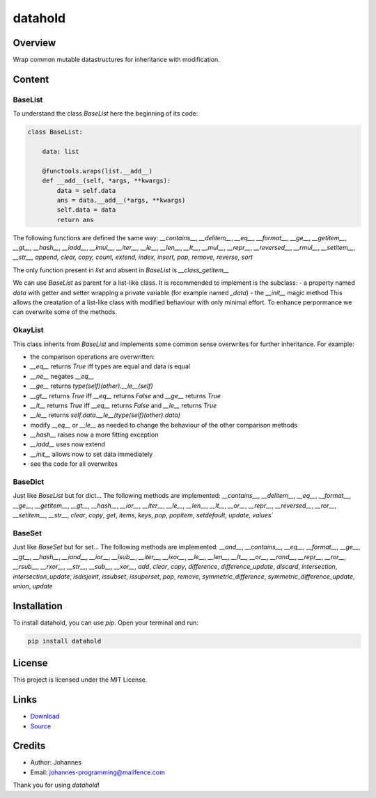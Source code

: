 ========
datahold
========

Overview
--------

Wrap common mutable datastructures for inheritance with modification.

Content
-------

BaseList
~~~~~~~~

To understand the class `BaseList` here the beginning of its code:

.. code-block:: python

    class BaseList:

        data: list

        @functools.wraps(list.__add__)
        def __add__(self, *args, **kwargs):
            data = self.data
            ans = data.__add__(*args, **kwargs)
            self.data = data
            return ans

The following functions are defined the same way:
`__contains__`, `__delitem__`, `__eq__`, `__format__`, `__ge__`, `__getitem__`, `__gt__`, `__hash__`, `__iadd__`, `__imul__`, `__iter__`, `__le__`, `__len__`, `__lt__`, `__mul__`, `__repr__`, `__reversed__`, `__rmul__`, `__setitem__`, `__str__, append, clear, copy, count, extend, index, insert, pop, remove, reverse, sort`

The only function present in `list` and absent in `BaseList` is `__class_getitem__`

We can use `BaseList` as parent for a list-like class. It is recommended to implement is the subclass:
- a property named `data` with getter and setter wrapping a private variable (for example named `_data`)
- the `__init__` magic method
This allows the creatation of a list-like class with modified behaviour with only minimal effort. To enhance perpormance we can overwrite some of the methods.

OkayList
~~~~~~~~

This class inherits from `BaseList` and implements some common sense overwrites for further inheritance. For example:

* the comparison operations are overwritten:
* `__eq__` returns `True` iff types are equal and data is equal
* `__ne__` negates `__eq__`
* `__ge__` returns `type(self)(other).__le__(self)`
* `__gt__` returns `True` iff `__eq__` returns `False` and `__ge__` returns `True`
* `__lt__` returns `True` iff `__eq__` returns `False` and `__le__` returns `True`
* `__le__` returns `self.data.__le__(type(self)(other).data)`
* modify `__eq__` or `__le__` as needed to change the behaviour of the other comparison methods
* `__hash__` raises now a more fitting exception
* `__iadd__` uses now extend
* `__init__` allows now to set data immediately
* see the code for all overwrites

BaseDict
~~~~~~~~

Just like `BaseList` but for dict...
The following methods are implemented: `__contains__`, `__delitem__`, `__eq__`, `__format__`, `__ge__`, `__getitem__`, `__gt__`, `__hash__`, `__ior__`, `__iter__`, `__le__`, `__len__`, `__lt__`, `__or__`, `__repr__`, `__reversed__`, `__ror__`, `__setitem__`, `__str__`, `clear`, `copy`, `get`, `items`, `keys`, `pop`, `popitem`, `setdefault`, `update`, `values``

BaseSet
~~~~~~~

Just like `BaseSet` but for set...
The following methods are implemented: `__and__`, `__contains__`, `__eq__`, `__format__`, `__ge__`, `__gt__`, `__hash__`, `__iand__`, `__ior__`, `__isub__`, `__iter__`, `__ixor__`, `__le__`, `__len__`, `__lt__`, `__or__`, `__rand__`, `__repr__`, `__ror__`, `__rsub__`, `__rxor__`, `__str__`, `__sub__`, `__xor__`, `add`, `clear`, `copy`, `difference`, `difference_update`, `discard`, `intersection`, `intersection_update`, `isdisjoint`, `issubset`, `issuperset`, `pop`, `remove`, `symmetric_difference`, `symmetric_difference_update`, `union`, `update`

Installation
------------

To install datahold, you can use `pip`. Open your terminal and run:

.. code-block:: bash

    pip install datahold

License
-------

This project is licensed under the MIT License.

Links
-----

* `Download <https://pypi.org/project/datahold/#files>`_
* `Source <https://github.com/johannes-programming/datahold>`_

Credits
-------

- Author: Johannes
- Email: johannes-programming@mailfence.com

Thank you for using `datahold`!